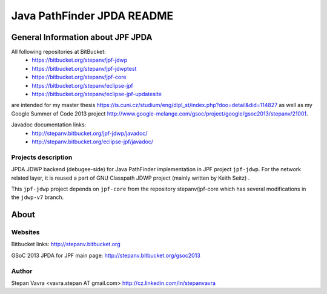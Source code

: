                       
===========================
Java PathFinder JPDA README
===========================

General Information about JPF JPDA 
==================================

All following repositories at BitBucket:
 * https://bitbucket.org/stepanv/jpf-jdwp
 * https://bitbucket.org/stepanv/jpf-jdwptest
 * https://bitbucket.org/stepanv/jpf-core
 * https://bitbucket.org/stepanv/eclipse-jpf
 * https://bitbucket.org/stepanv/eclipse-jpf-updatesite

are intended for my master thesis https://is.cuni.cz/studium/eng/dipl_st/index.php?doo=detail&did=114827 as well as my Google Summer of Code 2013 project http://www.google-melange.com/gsoc/project/google/gsoc2013/stepanv/21001.

Javadoc documentation links:
 * http://stepanv.bitbucket.org/jpf-jdwp/javadoc/
 * http://stepanv.bitbucket.org/eclipse-jpf/javadoc/

Projects description
--------------------

JPDA JDWP backend (debugee-side) for Java PathFinder implementation in JPF project ``jpf-jdwp``.
For the network related layer, it is reused a part of GNU Classpath JDWP project (mainly written by Keith Seitz) .

This ``jpf-jdwp`` project depends on ``jpf-core`` from the repository stepanv/jpf-core which has several modifications in the ``jdwp-v7`` branch.

About
==================================

Websites
--------
Bitbucket links: http://stepanv.bitbucket.org

GSoC 2013 JPDA for JPF main page: http://stepanv.bitbucket.org/gsoc2013

Author
------
Stepan Vavra <vavra.stepan AT gmail.com> http://cz.linkedin.com/in/stepanvavra



